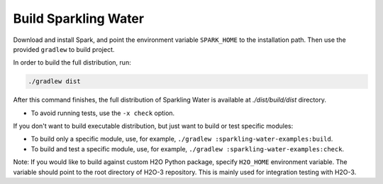 .. _build:

Build Sparkling Water
---------------------

Download and install Spark, and point the environment variable ``SPARK_HOME`` to the installation path. Then use the provided ``gradlew`` to build project.

In order to build the full distribution, run:

.. code:: bash

    ./gradlew dist

After this command finishes, the full distribution of Sparkling Water is available at `./dist/build/dist` directory.

- To avoid running tests,  use the ``-x check`` option.

If you don't want to build executable distribution, but just want to build or test specific modules:

- To build only a specific module, use, for example, ``./gradlew :sparkling-water-examples:build``.

- To build and test a specific module, use, for example, ``./gradlew :sparkling-water-examples:check``.


Note: If you would like to build against custom H2O Python package, specify ``H2O_HOME`` environment variable. The variable
should point to the root directory of H2O-3 repository. This is mainly used for integration testing with H2O-3.